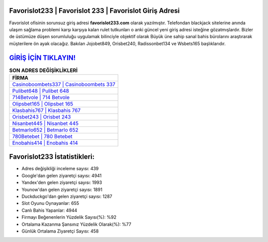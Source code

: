 ﻿Favorislot233 | Favorislot 233 | Favorislot Giriş Adresi
===================================

.. image:: images/favorislot-giris.jpg
   :width: 600
   
Favorislot ofisinin sorunsuz giriş adresi **favorislot233.com** olarak yazılmıştır. Telefondan blackjack sitelerine anında ulaşım sağlama problemi karşı karşıya kalan rulet tutkunları o anki güncel yeni giriş adresi isteğine gözatmışlardır. Bizler de üstümüze düşen sorumluluğu uygulamak bilinciyle objektif olarak Büyük üne sahip  sanal bahis bürolarını araştırarak müşterilere ön ayak olacağız. Bakılan Jojobet849, Orisbet240, Radissonbet134 ve Wsbets165 başlıklarıdır.

`GİRİŞ İÇİN TIKLAYIN! <https://uclck.me/gonow>`_
==============

.. list-table:: **SON ADRES DEĞİŞİKLİKLERİ**
   :widths: 100
   :header-rows: 1

   * - FİRMA
   * - `Casinoboombets337 | Casinoboombets 337 <casinoboombets337-casinoboombets-337-casinoboombets-giris-adresi.html>`_
   * - `Pulibet648 | Pulibet 648 <pulibet648-pulibet-648-pulibet-giris-adresi.html>`_
   * - `714Betvole | 714 Betvole <714betvole-714-betvole-betvole-giris-adresi.html>`_	 
   * - `Olipsbet165 | Olipsbet 165 <olipsbet165-olipsbet-165-olipsbet-giris-adresi.html>`_	 
   * - `Klasbahis767 | Klasbahis 767 <klasbahis767-klasbahis-767-klasbahis-giris-adresi.html>`_ 
   * - `Orisbet243 | Orisbet 243 <orisbet243-orisbet-243-orisbet-giris-adresi.html>`_
   * - `Nisanbet445 | Nisanbet 445 <nisanbet445-nisanbet-445-nisanbet-giris-adresi.html>`_	 
   * - `Betmarlo652 | Betmarlo 652 <betmarlo652-betmarlo-652-betmarlo-giris-adresi.html>`_
   * - `780Betebet | 780 Betebet <780betebet-780-betebet-betebet-giris-adresi.html>`_
   * - `Enobahis414 | Enobahis 414 <enobahis414-enobahis-414-enobahis-giris-adresi.html>`_
	 
Favorislot233 İstatistikleri:
===================================	 
* Adres değişikliği inceleme sayısı: 439
* Google'dan gelen ziyaretçi sayısı: 4941
* Yandex'den gelen ziyaretçi sayısı: 1993
* Younow'dan gelen ziyaretçi sayısı: 1891
* Duckduckgo'dan gelen ziyaretçi sayısı: 1287
* Slot Oyunu Oynayanlar: 655
* Canlı Bahis Yapanlar: 4944
* Firmayı Beğenenlerin Yüzdelik Sayısı(%): %92
* Ortalama Kazanma Şansınız Yüzdelik Olarak(%): %77
* Günlük Ortalama Ziyaretçi Sayısı: 458
